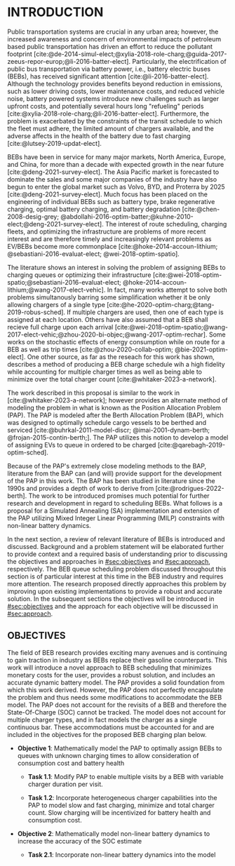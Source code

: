 * INTRODUCTION
:PROPERTIES:
:CUSTOM_ID: sec:introduction
:END:

Public transportation systems are crucial in any urban area; however, the increased awareness and concern of
environmental impacts of petroleum based public transportation has driven an effort to reduce the pollutant footprint
[cite:@de-2014-simul-elect;@xylia-2018-role-charg;@guida-2017-zeeus-repor-europ;@li-2016-batter-elect]. Particularly,
the electrification of public bus transportation via battery power, i.e., battery electric buses (BEBs), has received
significant attention [cite:@li-2016-batter-elect]. Although the technology provides benefits beyond reduction in
emissions, such as lower driving costs, lower maintenance costs, and reduced vehicle noise, battery powered systems
introduce new challenges such as larger upfront costs, and potentially several hours long "refueling" periods
[cite:@xylia-2018-role-charg;@li-2016-batter-elect]. Furthermore, the problem is exacerbated by the constraints of the
transit schedule to which the fleet must adhere, the limited amount of chargers available, and the adverse affects in
the health of the battery due to fast charging [cite:@lutsey-2019-updat-elect].

BEBs have been in service for many major markets, North America, Europe, and China, for more than a decade with expected
growth in the near future [cite:@deng-2021-survey-elect]. The Asia Pacific market is forecasted to dominate the sales
and some major companies of the industry have also begun to enter the global market such as Volvo, BYD, and Proterra by
2025 [cite:@deng-2021-survey-elect]. Much focus has been placed on the engineering of individual BEBs such as battery
type, brake regenerative charging, optimal battery charging, and battery degradation [cite:@chen-2008-desig-grey;
@abdollahi-2016-optim-batter;@kuhne-2010-elect;@deng-2021-survey-elect]. The interest of route scheduling, charging
fleets, and optimizing the infrastructure are problems of more recent interest and are therefore timely and increasingly
relevant problems as EV/BEBs become more commonplace [cite:@hoke-2014-accoun-lithium; @sebastiani-2016-evaluat-elect;
@wei-2018-optim-spatio].

The literature shows an interest in solving the problem of assigning BEBs to charging queues or optimizing their
infrastructure [cite:@wei-2018-optim-spatio;@sebastiani-2016-evaluat-elect;
@hoke-2014-accoun-lithium;@wang-2017-elect-vehic]. In fact, many works attempt to solve both problems simultanously
barring some simplification whether it be only allowing chargers of a single type
[cite:@he-2020-optim-charg;@tang-2019-robus-sched]. If multiple chargers are used, then one of each type is assigned at
each location. Others have also assumed that a BEB shall recieve full charge upon each arrival
[cite:@wei-2018-optim-spatio;@wang-2017-elect-vehic;@zhou-2020-bi-objec;@wang-2017-optim-rechar]. Some works on the
stochastic effects of energy consumption while on route for a BEB as well as trip times [cite:@zhou-2020-collab-optim;
@bie-2021-optim-elect]. One other source, as far as the reseach for this work has shown, describes a method of producing
a BEB charge schedule wih a high fidelity while accounting for multiple charger times as well as being able to minimize
over the total charger count [cite:@whitaker-2023-a-network].

The work described in this proposal is similar to the work in [cite:@whitaker-2023-a-network]; however provides an
alternate method of modeling the problem in what is known as the Position Allocation Problem (PAP). The PAP is modeled
after the Berth Allocation Problem (BAP), which was designed to optimally schedule cargo vessels to be berthed and
serviced [cite:@buhrkal-2011-model-discr; @imai-2001-dynam-berth; @frojan-2015-contin-berth;]. The PAP utilizes this
notion to develop a model of assigning EVs to queue in ordered to be charged [cite:@qarebagh-2019-optim-sched].

Because of the PAP's extremely close modeling methods to the BAP, literature from the BAP can (and will) provide support
for the development of the PAP in this work. The BAP has been studied in literature since the 1990s and provides a depth
of work to derive from [cite:@rodrigues-2022-berth]. The work to be introduced promises much potential for further
research and development in regard to scheduling BEBs. What follows is a proposal for a Simulated Annealing (SA)
implementation and extension of the PAP utilizing Mixed Integer Linear Programming (MILP) constraints with non-linear
battery dynamics.

In the next section, a review of relevant literature of BEBs is introduced and discussed. Background and a problem
statement will be elaborated further to provide context and a required basis of understanding prior to discussing the
objectives and approaches in [[#sec:objectives]] and [[#sec:approach]], respectively. The BEB queue scheduling problem discussed
throughout this section is of particular interest at this time in the BEB industry and requires more attention. The
research proposed directly approaches this problem by improving upon existing implementations to provide a robust and
accurate solution. In the subsequent sections the objectives will be introduced in [[#sec:objectives]] and the approach for
each objective will be discussed in [[#sec:approach]].

** OBJECTIVES
:PROPERTIES:
:CUSTOM_ID: sec:objectives
:END:

The field of BEB research provides exciting many avenues and is continuing to gain traction in industry as BEBs replace
their gasoline counterparts. This work will introduce a novel approach to BEB scheduling that minimizes monetary costs
for the user, provides a robust solution, and includes an accurate dynamic battery model. The PAP provides a solid
foundation from which this work derived. However, the PAP does not perfectly encapsulate the problem and thus needs some
modifications to accommodate the BEB model. The PAP does not account for the revisits of a BEB and therefore the
State-Of-Charge (SOC) cannot be tracked. The model does not account for multiple charger types, and in fact models the
charger as a single continuous bar. These accommodations must be accounted for and are included in the objectives for
the proposed BEB charging plan below.

- *Objective 1*: Mathematically model the PAP to optimally assign BEBs to queues with unknown charging times to allow consideration of consumption cost and battery health

  - *Task 1.1*: Modify PAP to enable multiple visits by a BEB with variable charger duration per visit.

  - *Task 1.2*: Incorporate heterogeneous charger capabilities into the PAP to model slow and fast charging, minimize
    and total charger count. Slow charging will be incentivized for battery health and consumption cost.

- *Objective 2*: Mathematically model non-linear battery dynamics to increase the accuracy of the SOC estimate

  - *Task 2.1*: Incorporate non-linear battery dynamics into the model
